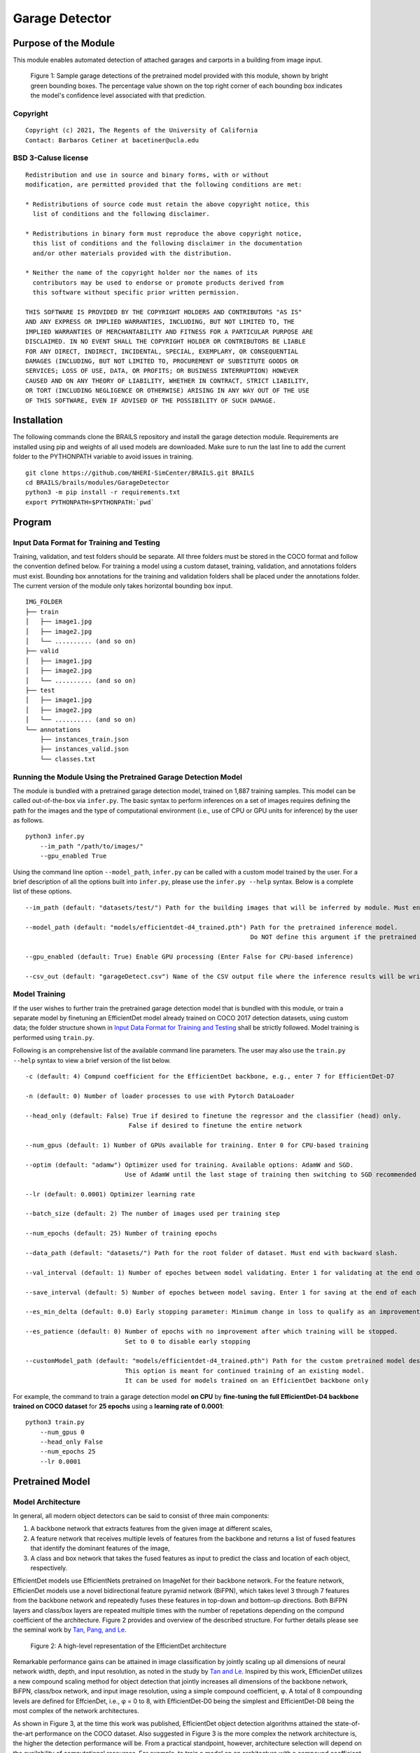 Garage Detector
=================================================

Purpose of the Module
------------------------------------------
This module enables automated detection of attached garages and carports in a building from image input.

.. figure:: images/sampleGarageDetections.gif
   :scale: 70 %
   :alt: Sample model garage detections

   Figure 1: Sample garage detections of the pretrained model provided with this module, shown by bright green bounding boxes. The percentage value shown on the top right corner of each bounding box indicates the model's confidence level associated with that prediction.

Copyright
~~~~~~~~~
::

    Copyright (c) 2021, The Regents of the University of California
    Contact: Barbaros Cetiner at bacetiner@ucla.edu


BSD 3-Caluse license
~~~~~~~~~~~~~~~~~~~~~
::

    Redistribution and use in source and binary forms, with or without
    modification, are permitted provided that the following conditions are met:

    * Redistributions of source code must retain the above copyright notice, this
      list of conditions and the following disclaimer.

    * Redistributions in binary form must reproduce the above copyright notice,
      this list of conditions and the following disclaimer in the documentation
      and/or other materials provided with the distribution.

    * Neither the name of the copyright holder nor the names of its
      contributors may be used to endorse or promote products derived from
      this software without specific prior written permission.

    THIS SOFTWARE IS PROVIDED BY THE COPYRIGHT HOLDERS AND CONTRIBUTORS "AS IS"
    AND ANY EXPRESS OR IMPLIED WARRANTIES, INCLUDING, BUT NOT LIMITED TO, THE
    IMPLIED WARRANTIES OF MERCHANTABILITY AND FITNESS FOR A PARTICULAR PURPOSE ARE
    DISCLAIMED. IN NO EVENT SHALL THE COPYRIGHT HOLDER OR CONTRIBUTORS BE LIABLE
    FOR ANY DIRECT, INDIRECT, INCIDENTAL, SPECIAL, EXEMPLARY, OR CONSEQUENTIAL
    DAMAGES (INCLUDING, BUT NOT LIMITED TO, PROCUREMENT OF SUBSTITUTE GOODS OR
    SERVICES; LOSS OF USE, DATA, OR PROFITS; OR BUSINESS INTERRUPTION) HOWEVER
    CAUSED AND ON ANY THEORY OF LIABILITY, WHETHER IN CONTRACT, STRICT LIABILITY,
    OR TORT (INCLUDING NEGLIGENCE OR OTHERWISE) ARISING IN ANY WAY OUT OF THE USE
    OF THIS SOFTWARE, EVEN IF ADVISED OF THE POSSIBILITY OF SUCH DAMAGE.


Installation
---------------------------
The following commands clone the BRAILS repository and install the garage detection module. Requirements are installed using pip and weights of all used models are downloaded. Make sure to run the last line to add the current folder to the PYTHONPATH variable to avoid issues in training.

::

    git clone https://github.com/NHERI-SimCenter/BRAILS.git BRAILS
    cd BRAILS/brails/modules/GarageDetector
    python3 -m pip install -r requirements.txt
    export PYTHONPATH=$PYTHONPATH:`pwd`

Program 
---------------------------

Input Data Format for Training and Testing
~~~~~~~~~~~~~~~~~~~~~~~~~~~~~~~~~~~~~~~~~~~

Training, validation, and test folders should be separate. All three folders must be stored in the COCO format and follow the convention defined below. For training a model using a custom dataset, training, validation, and annotations folders must exist. Bounding box annotations for the training and validation folders shall be placed under the annotations folder. The current version of the module only takes horizontal bounding box input. 
::


    IMG_FOLDER
    ├── train
    │   ├── image1.jpg
    │   ├── image2.jpg
    │   └── .......... (and so on)
    ├── valid
    │   ├── image1.jpg
    │   ├── image2.jpg
    │   └── .......... (and so on)
    ├── test
    │   ├── image1.jpg
    │   ├── image2.jpg
    │   └── .......... (and so on)
    └── annotations 
        ├── instances_train.json
        ├── instances_valid.json
        └── classes.txt


Running the Module Using the Pretrained Garage Detection Model
~~~~~~~~~~~~~~~~~~~~~~~~~~~~~~~~~~~~~~~~~~~~~~~~~~~~~~~~~~~~~

The module is bundled with a pretrained garage detection model, trained on 1,887 training samples. This model can be called out-of-the-box via ``infer.py``. The basic syntax to perform inferences on a set of images requires defining the path for the images and the type of computational environment (i.e., use of CPU or GPU units for inference) by the user as follows.

::

    python3 infer.py
	--im_path "/path/to/images/"
        --gpu_enabled True

Using the command line option ``--model_path``, ``infer.py`` can be called with a custom model trained by the user. For a brief description of all the options built into ``infer.py``, please use the ``infer.py --help`` syntax. Below is a complete list of these options.

.. parsed-literal::

    --im_path (default: "datasets/test/") Path for the building images that will be inferred by module. Must end with forward slash.

    --model_path (default: "models/efficientdet-d4_trained.pth") Path for the pretrained inference model.
                                                                 Do NOT define this argument if the pretrained model bundled with the module will be used

    --gpu_enabled (default: True) Enable GPU processing (Enter False for CPU-based inference)

    --csv_out (default: "garageDetect.csv") Name of the CSV output file where the inference results will be written


Model Training
~~~~~~~~~~~~~~~

If the user wishes to further train the pretrained garage detection model that is bundled with this module, or train a separate model by finetuning an EfficientDet model already trained on COCO 2017 detection
datasets, using custom data; the folder structure shown in `Input Data Format for Training and Testing`_ shall be strictly followed. Model training is performed using ``train.py``. 

Following is an comprehensive list of the available command line parameters. The user may also use the ``train.py --help`` syntax to view a brief version of the list below.

.. parsed-literal::

    -c (default: 4) Compund coefficient for the EfficientDet backbone, e.g., enter 7 for EfficientDet-D7 

    -n (default: 0) Number of loader processes to use with Pytorch DataLoader

    --head_only (default: False) True if desired to finetune the regressor and the classifier (head) only. 
                                False if desired to finetune the entire network

    --num_gpus (default: 1) Number of GPUs available for training. Enter 0 for CPU-based training

    --optim (default: "adamw") Optimizer used for training. Available options: AdamW and SGD. 
                               Use of AdamW until the last stage of training then switching to SGD recommended

    --lr (default: 0.0001) Optimizer learning rate

    --batch_size (default: 2) The number of images used per training step

    --num_epochs (default: 25) Number of training epochs

    --data_path (default: "datasets/") Path for the root folder of dataset. Must end with backward slash.

    --val_interval (default: 1) Number of epoches between model validating. Enter 1 for validating at the end of each epoch

    --save_interval (default: 5) Number of epoches between model saving. Enter 1 for saving at the end of each epoch

    --es_min_delta (default: 0.0) Early stopping parameter: Minimum change in loss to qualify as an improvement

    --es_patience (default: 0) Number of epochs with no improvement after which training will be stopped. 
                               Set to 0 to disable early stopping

    --customModel_path (default: "models/efficientdet-d4_trained.pth") Path for the custom pretrained model desired to be used in training. 
                               This option is meant for continued training of an existing model. 
                               It can be used for models trained on an EfficientDet backbone only

For example, the command to train a garage detection model **on CPU** by **fine-tuning the full EfficientDet-D4 backbone trained on COCO dataset** for **25 epochs** using a **learning rate of 0.0001**:

::

    python3 train.py
	--num_gpus 0
	--head_only False
	--num_epochs 25
	--lr 0.0001

Pretrained Model 
---------------------------
Model Architecture
~~~~~~~~~~~~~~~~~~~~~~

In general, all modern object detectors can be said to consist of three main components: 

1. A backbone network that extracts features from the given image at different scales,
2. A feature network that receives multiple levels of features from the backbone and returns a list of fused features that identify the dominant features of the image,
3. A class and box network that takes the fused features as input to predict the class and location of each object, respectively.

EfficientDet models use EfficientNets pretrained on ImageNet for their backbone network. For the feature network, EfficienDet models use a novel bidirectional feature pyramid network (BiFPN), which takes level 3 through 7 features from the backbone network and repeatedly fuses these features in top-down and bottom-up directions. Both BiFPN layers and class/box layers are repeated multiple times with the number of repetations depending on the compund coefficient of the architecture. Figure 2 provides and overview of the described structure. For further details please see the seminal work by `Tan, Pang, and Le
<https://arxiv.org/abs/1911.09070>`_.

.. figure:: images/EfficientDetArchitecture.PNG
   :scale: 50 %
   :alt: Model architecture
   :name: modelArch

   Figure 2: A high-level representation of the EfficientDet architecture

Remarkable performance gains can be attained in image classification by jointly scaling up all dimensions of neural network width, depth, and input resolution, as noted in the study by `Tan and Le
<https://arxiv.org/abs/1905.11946>`_. Inspired by this work, EfficienDet utilizes a new compound scaling method for object detection that jointly increases all dimensions of the backbone network, BiFPN, class/box network, and input image resolution, using a simple compound coefficient, φ. A total of 8 compounding levels are defined for EffcienDet, i.e., φ = 0 to 8, with EfficientDet-D0 being the simplest and EfficientDet-D8 being the most complex of the network architectures. 

As shown in Figure 3, at the time this work was published, EfficientDet object detection algorithms attained the state-of-the-art performance on the COCO dataset. Also suggested in Figure 3 is the more complex the network architecture is, the higher the detection performance will be. From a practical standpoint, however, architecture selection will depend on the availability of computational resources. For example, to train a model on an architecture with a compound coefficient higher than 4, a GPU with a memory of more than 11 GB will almost always be required.

.. figure:: images/EfficientDetPerfComp.PNG
   :scale: 40 %
   :alt: Detection performance
   :name: detPerf

   Figure 3: A comparison of the performance and accuracy levels of EfficienDet models over other popular object detection architectures on the COCO dataset
